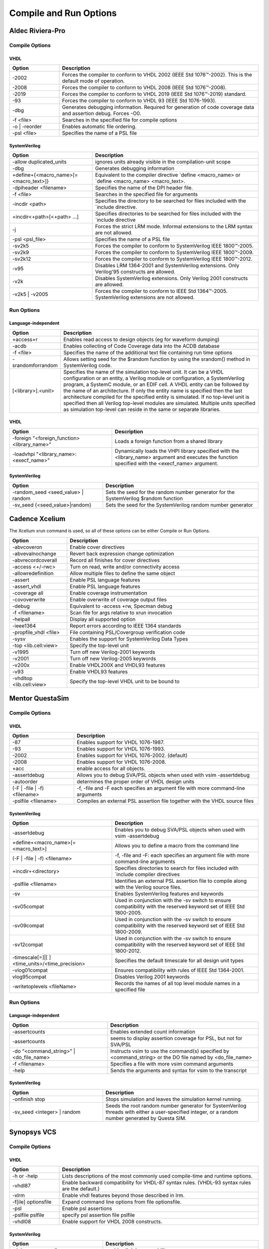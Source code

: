 #######################
Compile and Run Options
#######################

*****************
Aldec Riviera-Pro
*****************

===============
Compile Options
===============

----
VHDL
----

.. list-table::
  :widths: 5, 20
  :header-rows: 1

  * - Option
    - Description
  * - -2002
    - Forces the compiler to conform to VHDL 2002 (IEEE Std 1076™-2002). This is the default mode of operation.
  * - -2008
    - Forces the compiler to conform to VHDL 2008 (IEEE Std 1076™-2008).
  * - -2019
    - Forces the compiler to conform to VHDL 2019 (IEEE Std 1076™-2019) standard.
  * - -93
    - Forces the compiler to conform to VHDL 93 (IEEE Std 1076-1993).
  * - -dbg
    - Generates debugging information. Required for generation of code coverage data and assertion debug. Forces -O0.
  * - -f <file>
    - Searches in the specified file for compile options
  * - -o | -reorder
    - Enables automatic file ordering.
  * - -psl <file>
    - Specifies the name of a PSL file

-------------
SystemVerilog
-------------

.. list-table::
  :widths: 10, 20
  :header-rows: 1

  * - Option
    - Description
  * - -allow duplicated_units
    - ignores units already visible in the compilation-unit scope
  * - -dbg
    - Generates debugging information
  * - +define+{<macro_name>[=<macro_text>]}
    - Equivalent to the compiler directive `define <macro_name> or `define <macro_name> <macro_text>.
  * - -dpiheader <filename>
    - Specifies the name of the DPI header file.
  * - -f <file>
    - Searches in the specified file for arguments
  * - -incdir <path>
    - Specifies the directory to be searched for files included with the `include directive.
  * - +incdir<+path>[<+path> ...]
    - Specifies directories to be searched for files included with the `include directive
  * - -j
    - Forces the strict LRM mode. Informal extensions to the LRM syntax are not allowed.
  * - -psl <psl_file>
    - Specifies the name of a PSL file
  * - -sv2k5
    - Forces the compiler to conform to SystemVerilog IEEE 1800™-2005.
  * - -sv2k9
    - Forces the compiler to conform to SystemVerilog IEEE 1800™-2009.
  * - -sv2k12
    - Forces the compiler to conform to SystemVerilog IEEE 1800™-2012.
  * - -v95
    - Disables LRM 1364-2001 and SystemVerilog extensions. Only Verilog'95 constructs are allowed.
  * - -v2k
    - Disables SystemVerilog extensions. Only Verilog 2001 constructs are allowed.
  * - -v2k5 | -v2005
    - Forces the compiler to conform to IEEE Std 1364™-2005. SystemVerilog extensions are not allowed.

===========
Run Options
===========

--------------------
Language-independent
--------------------

.. list-table::
  :widths: 5, 20
  :header-rows: 1

  * - Option
    - Description
  * - +access+r
    - Enables read access to design objects (eg for waveform dumping)
  * - -acdb
    - Enables collecting of Code Coverage data into the ACDB database
  * - -f <file>
    - Specifies the name of the additional text file containing run time options
  * - -srandomforrandom
    - Allows setting seed for the $random function by using the srandom() method in SystemVerilog code.
  * - [<library>].<unit>
    - Specifies the name of the simulation top-level unit. It can be a VHDL configuration or an entity, a Verilog module or configuration, a SystemVerilog program, a SystemC module, or an EDIF cell. A VHDL entity can be followed by the name of an architecture. If only the entity name is specified then the last architecture compiled for the specified entity is simulated. If no top-level unit is specified then all Verilog top-level modules are simulated. Multiple units specified as simulation top-level can reside in the same or separate libraries.

----
VHDL
----

.. list-table::
  :widths: 14,20
  :header-rows: 1

  * - Option
    - Description
  * - -foreign "<foreign_function> <library_name>"
    - Loads a foreign function from a shared library
  * - -loadvhpi "<library_name>:<execf_name>"
    - Dynamically loads the VHPI library specified with the <library_name> argument and executes the function specified with the <execf_name> argument.

-------------
SystemVerilog
-------------

.. list-table::
  :widths: 12, 20
  :header-rows: 1

  * - Option
    - Description

  * - -random_seed <seed_value> | random
    - Sets the seed for the random number generator for the SystemVerilog $random function
  * - -sv_seed {<seed_value>|random}
    - Sets the seed for the SystemVerilog random number generator

***************
Cadence Xcelium
***************

The Xcelium xrun command is used, so all of these options can be either Compile or Run Options.

.. list-table::
  :widths: 6, 20
  :header-rows: 1

  * - Option
    - Description
  * - -abvcoveron
    - Enable cover directives
  * - -abvevalnochange
    - Revert back expression change optimization
  * - -abvrecordcoverall
    - Record all finishes for cover directives
  * - -access <+/-rwc>
    - Turn on read, write and/or connectivity access
  * - -allowredefinition
    - Allow multiple files to define the same object
  * - -assert
    - Enable PSL language features
  * - -assert_vhdl
    - Enable PSL language features
  * - -coverage all
    - Enable coverage instrumentation
  * - -covoverwrite
    - Enable overwrite of coverage output files
  * - -debug
    - Equivalent to -access +rw, Specman debug
  * - -f <filename>
    - Scan file for args relative to xrun invocation
  * - -helpall
    - Display all supported option
  * - -ieee1364
    - Report errors according to IEEE 1364 standards
  * - -propfile_vhdl <file>
    - File containing PSL/Covergroup verification code
  * - -sysv
    - Enables the support for SystemVerilog Data Types
  * - -top <lib.cell:view>
    - Specify the top-level unit
  * - -v1995
    - Turn off new Verilog-2001 keywords
  * - -v2001
    - Turn off new Verilog-2005 keywords
  * - -v200x
    - Enable VHDL200X and VHDL93 features
  * - -v93
    - Enable VHDL93 features
  * - -vhdltop <lib.cell:view>
    - Specify the top-level VHDL unit to be bound to

****************
Mentor QuestaSim
****************

===============
Compile Options
===============

----
VHDL
----

.. list-table::
  :widths: 7, 20
  :header-rows: 1

  * - Option
    - Description
  * - -87
    - Enables support for VHDL 1076-1987.
  * - -93
    - Enables support for VHDL 1076-1993.
  * - -2002
    - Enables support for VHDL 1076-2002. (default)
  * - -2008
    - Enables support for VHDL 1076-2008.
  * - +acc
    - enable access for all objects.
  * - -assertdebug
    - Allows you to debug SVA/PSL objects when used with vsim -assertdebug
  * - -autoorder
    - determines the proper order of VHDL design units
  * - (-F | -file | -f) <filename>
    - -f, -file and -F each specifies an argument file with more command-line arguments
  * - -pslfile <filename>
    - Compiles an external PSL assertion file together with the VHDL source files

-------------
SystemVerilog
-------------

.. list-table::
  :widths: 14, 20
  :header-rows: 1

  * - Option
    - Description
  * - -assertdebug
    - Enables you to debug SVA/PSL objects when used with vsim -assertdebug
  * - +define+<macro_name>[=<macro_text>]
    - Allows you to define a macro from the command line
  * - (-F | -file | -f) <filename>
    - -f, -file and -F: each specifies an argument file with more command-line arguments
  * - +incdir+<directory>
    - Specifies directories to search for files included with `include compiler directives
  * - -pslfile <filename>
    - Identifies an external PSL assertion file to compile along with the Verilog source files.
  * - -sv
    - Enables SystemVerilog features and keywords
  * - -sv05compat
    - Used in conjunction with the -sv switch to ensure compatibility with the reserved keyword set of IEEE Std 1800-2005.
  * - -sv09compat
    - Used in conjunction with the -sv switch to ensure compatibility with the reserved keyword set of IEEE Std 1800-2009.
  * - -sv12compat
    - Used in conjunction with the -sv switch to ensure compatibility with the reserved keyword set of IEEE Std 1800-2012.
  * - -timescale[=]|[ ]<time_units>/<time_precision>
    - Specifies the default timescale for all design unit types
  * - -vlog01compat
    - Ensures compatibility with rules of IEEE Std 1364-2001.
  * - vlog95compat
    - Disables Verilog 2001 keywords
  * - -writetoplevels <fileName>
    - Records the names of all top level module names in a specified file

===========
Run Options
===========

--------------------
Language-independent
--------------------

.. list-table::
  :widths: 13, 20
  :header-rows: 1

  * - Option
    - Description

  * - -assertcounts
    - Enables extended count information
  * - -assertcounts
    - seems to display assertion coverage for PSL, but not for SVA/PSL
  * - -do “<command_string>” | <do_file_name>
    - Instructs vsim to use the command(s) specified by <command_string> or the DO file named by <do_file_name>
  * - -f <filename>
    - Specifies a file with more vsim command arguments
  * - -help
    - Sends the arguments and syntax for vsim to the transcript

-------------
SystemVerilog
-------------

.. list-table::
  :widths: 12, 20
  :header-rows: 1

  * - Option
    - Description
  * - -onfinish stop
    - Stops simulation and leaves the simulation kernel running.
  * - -sv_seed <integer> | random
    - Seeds the root random number generator for SystemVerilog threads with either a user-specified integer, or a random number generated by Questa SIM.

************
Synopsys VCS
************

===============
Compile Options
===============

----
VHDL
----

.. list-table::
  :widths: 5, 20
  :header-rows: 1

  * - Option
    - Description
  * - -h or -help
    - Lists descriptions of the most commonly used compile-time and runtime options.
  * - -vhdl87
    - Enable backward compatibility for VHDL-87 syntax rules. (VHDL-93 syntax rules are the default.)
  * - -xlrm
    - Enable vhdl features beyond those described in lrm.
  * - -f[ile] optionsfile
    - Expand command line options from file optionsfile.
  * - -psl
    - Enable psl assertions
  * - -pslfile pslfile
    - specify psl assertion file pslfile
  * - -vhdl08
    - Enable support for VHDL 2008 constructs.

-------------
SystemVerilog
-------------

.. list-table::
  :widths: 12, 20
  :header-rows: 1

  * - Option
    - Description
  * - -debug_access+all
    - enable all debug capability.
  * - -f <filename>
    - Specifies a file that contains a list of pathnames to source files and compile-time options.
  * - -h or -help
    - Lists descriptions of the most commonly used compile-time and runtime options.
  * - -timescale=<time_unit>/<time_precision>
    - If only some source files contain the `timescale compiler directive and the ones that don't appear first on the vcs command line, use this option to specify the time scale for these source files.

===========
Run Options
===========

--------------------
Language-independent
--------------------

.. list-table::
  :widths: 5, 20
  :header-rows: 1

  * - Option
    - Description
  * - -h or -help
    - Lists descriptions of the most commonly used compile-time and runtime options.

-------------
SystemVerilog
-------------

.. list-table::
  :widths: 8, 20
  :header-rows: 1

  * - Option
    - Description

  * - +ntb_random_seed=<value>
    - Sets the seed value used by the top level random number generator at the  start of simulation. The random(seed) system function call overrides this  setting. The value can be any integer number.
